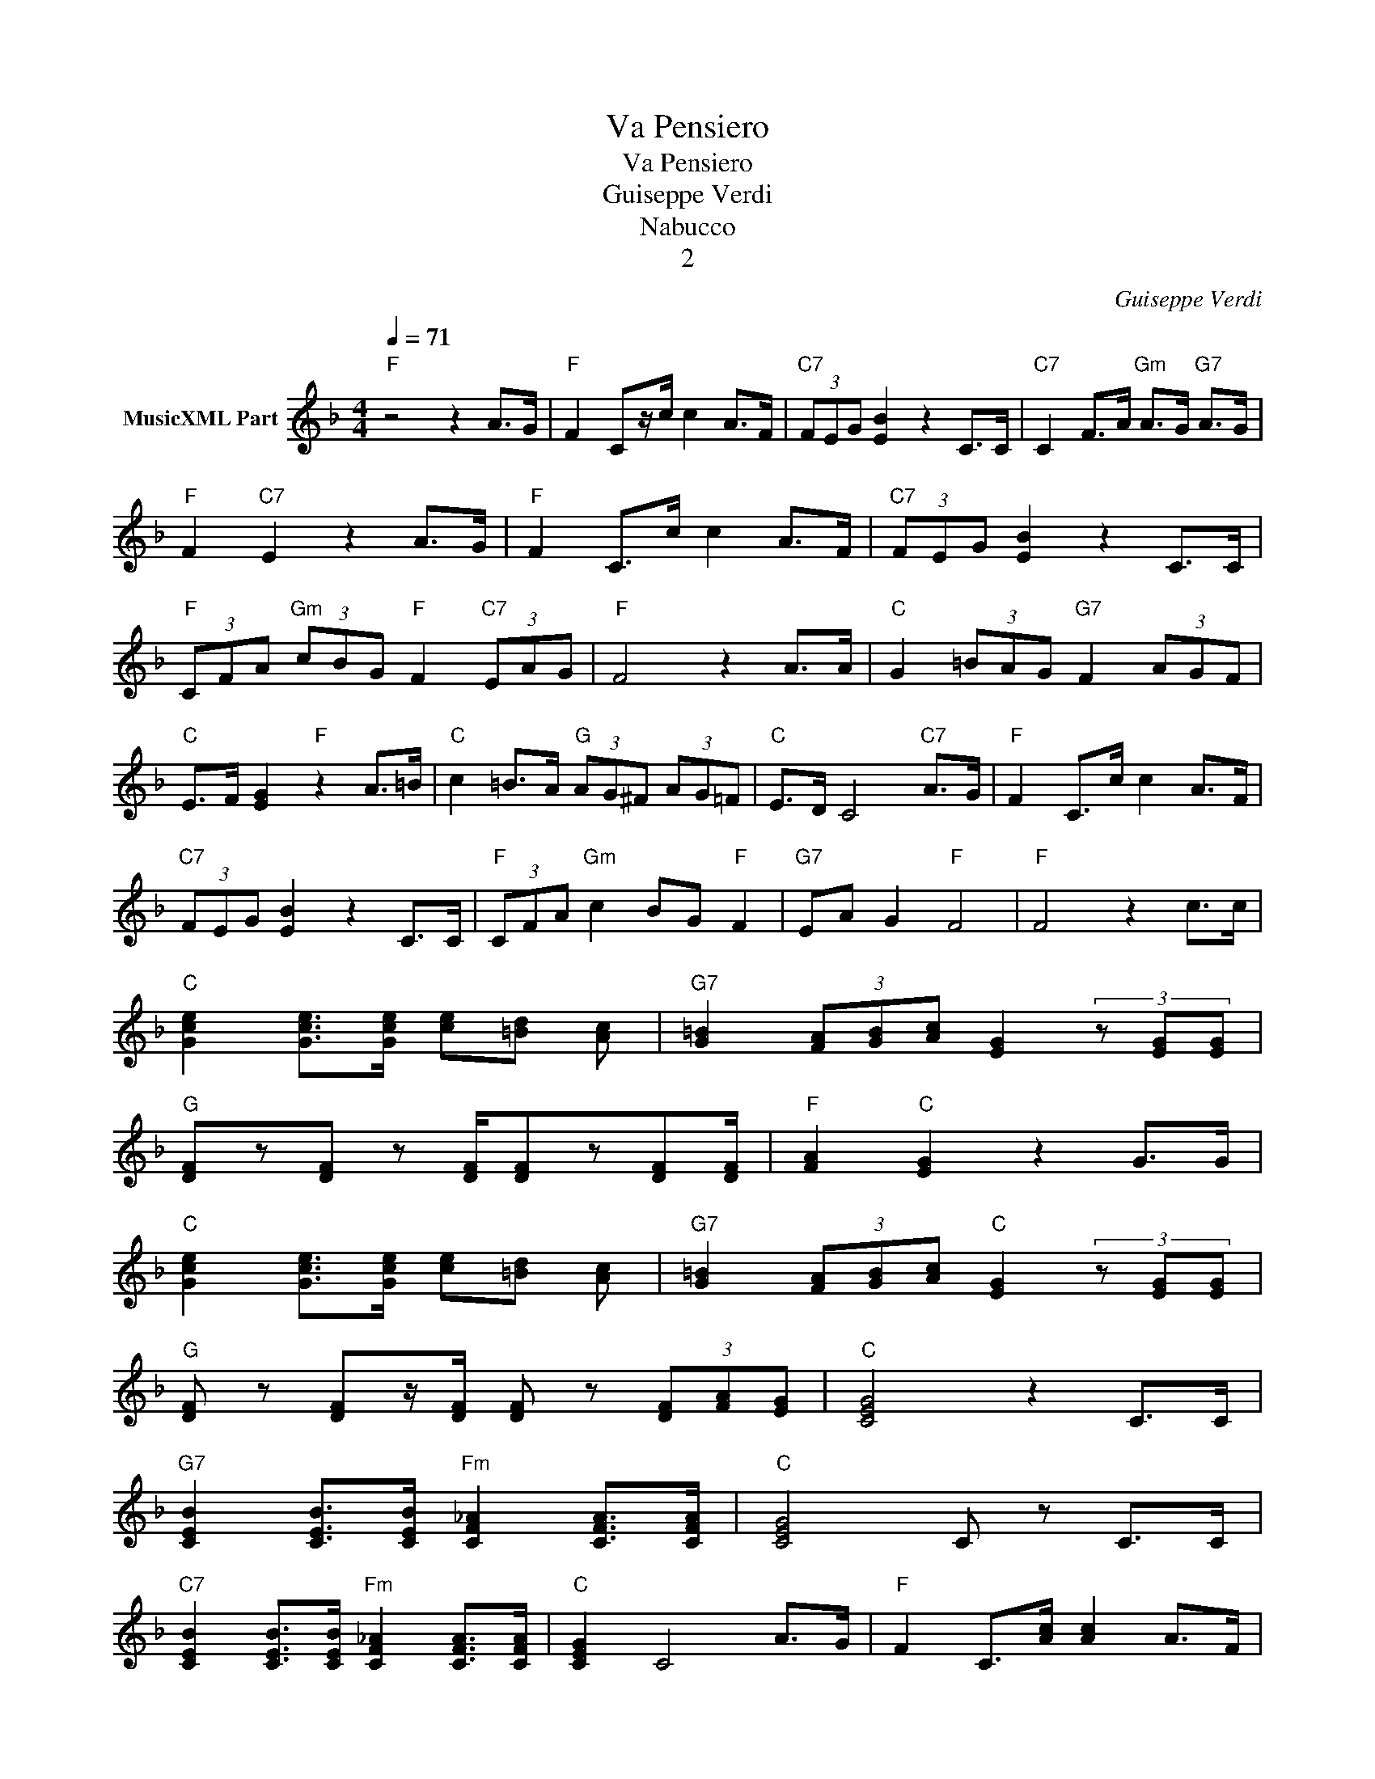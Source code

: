 X:1
T:Va Pensiero
T:Va Pensiero
T:Guiseppe Verdi
T:Nabucco
T:2
C:Guiseppe Verdi
Z:All Rights Reserved
L:1/8
Q:1/4=71
M:4/4
K:F
V:1 treble nm="MusicXML Part"
%%MIDI program 4
%%MIDI control 7 102
%%MIDI control 10 64
V:1
"F" z4 z2 A>G |"F" F2 Cz/c/ c2 A>F |"C7" (3FEG [EB]2 z2 C>C |"C7" C2 F>A"Gm" A>G"G7" A>G | %4
"F" F2"C7" E2 z2 A>G |"F" F2 C>c c2 A>F |"C7" (3FEG [EB]2 z2 C>C | %7
"F" (3CFA"Gm" (3cBG"F" F2"C7" (3EAG |"F" F4 z2 A>A |"C" G2 (3=BAG"G7" F2 (3AGF | %10
"C" E>F [EG]2"F" z2 A>=B |"C" c2 =B>A"G" (3AG^F (3AG=F |"C" E>D C4"C7" A>G |"F" F2 C>c c2 A>F | %14
"C7" (3FEG [EB]2 z2 C>C |"F" (3CFA"Gm" c2 BG"F" F2 |"G7" EA G2"F" F4 |"F" F4 z2 c>c | %18
"C" [Gce]2 [Gce]>[Gce] [ce][=Bd] [Ac] |"G7" [G=B]2 (3[FA][GB][Ac] [EG]2 (3z [EG][EG] | %20
"G" [DF]z[DF] z [DF]/[DF]z[DF][DF]/ |"F" [FA]2"C" [EG]2 z2 G>G | %22
"C" [Gce]2 [Gce]>[Gce] [ce][=Bd] [Ac] |"G7" [G=B]2 (3[FA][GB][Ac]"C" [EG]2 (3z [EG][EG] | %24
"G" [DF] z [DF]z/[DF]/ [DF] z (3[DF][FA][EG] |"C" [CEG]4 z2 C>C | %26
"G7" [CEB]2 [CEB]>[CEB]"Fm" [CF_A]2 [CFA]>[CFA] |"C" [CEG]4 C z C>C | %28
"C7" [CEB]2 [CEB]>[CEB]"Fm" [CF_A]2 [CFA]>[CFA] |"C" [CEG]2 C4 A>G |"F" F2 C>[Ac] [Ac]2 A>F | %31
"C7" (3FEG [EB]2 z2 C>C |"F" (3CFA"Gm" (3cBG"F" F2"C7" (3EAG | %33
"F" F2"A7" [^CA]>[CA]"Dm" [DFA]2"F7" [_EFA]>[EFA] |"Bb" [DFd]4"G7""C7" (3dcB (3ABG | %35
"F" F2"A7" [^CA]>[CA]"Dm" [DFA]2"F" [_EFA]>[EFA] |"Bb" [DFd]4"G7""C" (3dcB"C7" (3ABG | %37
"F" F2 [FA]>[FA] [FA]2 [FA]>[FA] |"F" ((([CFA]8 |"F" [CFA]2))) z2"F" [CFA]2 z2 |] z8 | z8 | z8 | %43
 z8 | z8 | z8 | z8 | z8 | z8 | z8 | z8 | z8 | z8 | z8 | z8 | z8 |] %56

